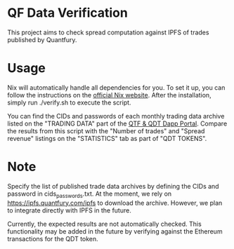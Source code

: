 * QF Data Verification
This project aims to check spread computation against IPFS of trades published by Quantfury.

* Usage
Nix will automatically handle all dependencies for you. To set it up, you can follow the instructions on the [[https://nixos.org/download.html][official Nix website]]. After the installation, simply run ./verify.sh to execute the script.

You can find the CIDs and passwords of each monthly trading data archive listed on the "TRADING DATA" part of the [[https://qtf.quantfury.com][QTF & QDT Dapp Portal]]. Compare the results from this script with the "Number of trades" and "Spread revenue" listings on the "STATISTICS" tab as part of "QDT TOKENS".

* Note
Specify the list of published trade data archives by defining the CIDs and password in cids_passwords.txt. At the moment, we rely on https://ipfs.quantfury.com/ipfs to download the archive. However, we plan to integrate directly with IPFS in the future.

Currently, the expected results are not automatically checked. This functionality may be added in the future by verifying against the Ethereum transactions for the QDT token.

